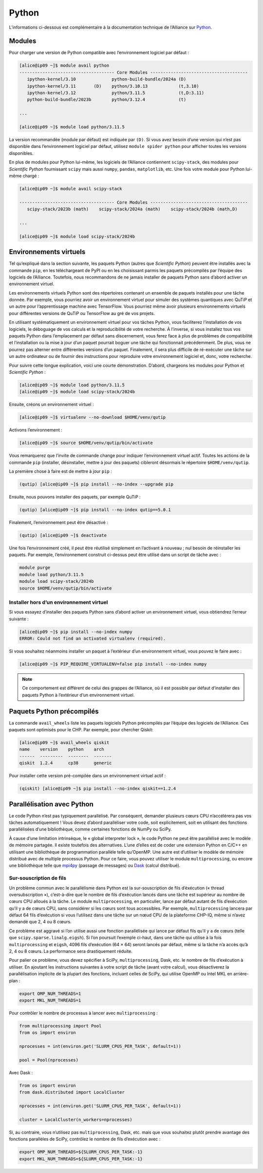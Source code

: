 Python
======

L’informations ci-dessous est complémentaire à la documentation technique de
l’Alliance sur `Python <https://docs.alliancecan.ca/wiki/Python/fr>`_.

Modules
-------

Pour charger une version de Python compatible avec l’environnement logiciel
par défaut :


.. code-block:: console

    [alice@ip09 ~]$ module avail python
    ------------------------------------- Core Modules --------------------------------------
       ipython-kernel/3.10              python-build-bundle/2024a (D)
       ipython-kernel/3.11       (D)    python/3.10.13            (t,3.10)
       ipython-kernel/3.12              python/3.11.5             (t,D:3.11)
       python-build-bundle/2023b        python/3.12.4             (t)

    ...

    [alice@ip09 ~]$ module load python/3.11.5

La version recommandée (module par défaut) est indiquée par ``(D)``. Si vous
avez besoin d’une version qui n’est pas disponible dans l’environnement logiciel
par défaut, utilisez ``module spider python`` pour afficher toutes les versions
disponibles.

En plus de modules pour Python lui-même, les logiciels de l’Alliance contiennent
``scipy-stack``, des modules pour `Scientific Python` fournissant ``scipy`` mais
aussi ``numpy``, ``pandas``, ``matplotlib``, etc. Une fois votre module pour
Python lui-même chargé :

.. code-block:: console

    [alice@ip09 ~]$ module avail scipy-stack

    ------------------------------------- Core Modules --------------------------------------
       scipy-stack/2023b (math)    scipy-stack/2024a (math)    scipy-stack/2024b (math,D)

    ...

    [alice@ip09 ~]$ module load scipy-stack/2024b

Environnements virtuels
-----------------------

Tel qu’expliqué dans la section suivante, les paquets Python (autres que
`Scientific Python`) peuvent être installés avec la commande ``pip``, en les
téléchargeant de PyPI ou en les choisissant parmis les paquets précompilés par
l’équipe des logiciels de l’Alliance. Toutefois, nous recommandons de ne jamais
installer de paquets Python sans d’abord activer un environnement virtuel.

Les environnements virtuels Python sont des répertoires contenant un ensemble de
paquets installés pour une tâche donnée. Par exemple, vous pourriez avoir un
environnement virtuel pour simuler des systèmes quantiques avec QuTiP et un
autre pour l’apprentissage machine avec TensorFlow. Vous pourriez même avoir
plusieurs environnements virtuels pour différentes versions de QuTiP ou
TensorFlow au gré de vos projets.

En utilisant systématiquement un environnement virtuel pour vos tâches Python,
vous faciliterez l’installation de vos logiciels, le déboguage de vos calculs et
la reproducibilité de votre recherche. À l’inverse, si vous installez tous vos
paquets Python dans l’emplacement par défaut sans discernement, vous ferez face
à plus de problèmes de compatibilité et l’installation ou la mise à jour d’un
paquet pourrait boguer une tâche qui fonctionnait précédemment. De plus, vous ne
pourrez pas alterner entre différentes versions d’un paquet. Finalement, il sera
plus difficile de ré-exécuter une tâche sur un autre ordinateur ou de fournir
des instructions pour reproduire votre environnement logiciel et, donc, votre
recherche.

Pour suivre cette longue explication, voici une courte démonstration. D’abord,
chargeons les modules pour Python et `Scientific Python` :

.. code-block:: console

    [alice@ip09 ~]$ module load python/3.11.5
    [alice@ip09 ~]$ module load scipy-stack/2024b

Ensuite, créons un environnement virtuel :

.. code-block:: console

    [alice@ip09 ~]$ virtualenv --no-download $HOME/venv/qutip

Activons l’environnement :

.. code-block:: console

    [alice@ip09 ~]$ source $HOME/venv/qutip/bin/activate

Vous remarquerez que l’invite de commande change pour indiquer l’environnement
virtuel actif. Toutes les actions de la commande ``pip`` (installer,
désinstaller, mettre à jour des paquets) cibleront désormais le répertoire
``$HOME/venv/qutip``.

La première chose à faire est de mettre à jour ``pip`` :

.. code-block:: console

    (qutip) [alice@ip09 ~]$ pip install --no-index --upgrade pip

Ensuite, nous pouvons installer des paquets, par exemple QuTiP :

.. code-block:: console

    (qutip) [alice@ip09 ~]$ pip install --no-index qutip==5.0.1

Finalement, l’environnement peut être désactivé :

.. code-block:: console

    (qutip) [alice@ip09 ~]$ deactivate

Une fois l’environnement créé, il peut être réutilisé simplement en l’activant à
nouveau ; nul besoin de réinstaller les paquets. Par exemple, l’environnement
construit ci-dessus peut être utilisé dans un script de tâche avec :

.. code-block:: bash

   module purge
   module load python/3.11.5
   module load scipy-stack/2024b
   source $HOME/venv/qutip/bin/activate

Installer hors d’un environnement virtuel
'''''''''''''''''''''''''''''''''''''''''

Si vous essayez d’installer des paquets Python sans d’abord activer un
environnement virtuel, vous obtiendrez l’erreur suivante :

.. code-block:: console

    [alice@ip09 ~]$ pip install --no-index numpy
    ERROR: Could not find an activated virtualenv (required).

Si vous souhaitez néanmoins installer un paquet à l’extérieur d’un environnement
virtuel, vous pouvez le faire avec :

.. code-block:: console

    [alice@ip09 ~]$ PIP_REQUIRE_VIRTUALENV=false pip install --no-index numpy

.. note::

    Ce comportement est différent de celui des grappes de l’Alliance, où il est
    possible par défaut d’installer des paquets Python à l’extérieur d’un
    environnement virtuel.

Paquets Python précompilés
--------------------------

La commande ``avail_wheels`` liste les paquets logiciels Python précompilés par
l’équipe des logiciels de l’Alliance. Ces paquets sont optimisés pour le CHP.
Par exemple, pour chercher Qiskit:

.. code-block:: console

    [alice@ip09 ~]$ avail_wheels qiskit
    name    version    python    arch
    ------  ---------  --------  -------
    qiskit  1.2.4      cp38      generic

Pour installer cette version pré-compilée dans un environnement virtuel actif :


.. code-block:: console

    (qiskit) [alice@ip09 ~]$ pip install --no-index qiskit==1.2.4

Parallélisation avec Python
---------------------------

Le code Python n’est pas typiquement parallélisé. Par conséquent, demander
plusieurs cœurs CPU n’accélérera pas vos tâches automatiquement ! Vous devez
d’abord paralléliser votre code, soit explicitement, soit en utilisant des
fonctions parallélisées d’une bibliothèque, comme certaines fonctions de NumPy
ou SciPy.

À cause d’une limitation intrinsèque, le « global interpreter lock », le code
Python ne peut être parallélisé avec le modèle de mémoire partagée. Il existe
toutefois des alternatives. L’une d’elles est de coder une extension Python en
C/C++ en utilisant une bibliothèque de programmation parallèle telle qu’OpenMP.
Une autre est d’utiliser le modèle de mémoire distribué avec de multiple
processus Python. Pour ce faire, vous pouvez utiliser le module
``multiprocessing``, ou encore une bibliothèque telle que `mpi4py
<https://mpi4py.readthedocs.io/en/stable/>`_ (passage de messages) ou `Dask
<https://www.dask.org/>`_ (calcul distribué).

.. _python-fils-label:

Sur-souscription de fils
''''''''''''''''''''''''

Un problème commun avec le parallélisme dans Python est la sur-souscription de
fils d’éxécution (« thread oversubscription »), c’est-à-dire que le nombre de
fils d’exécution lancés dans une tâche est supérieur au nombre de cœurs CPU
alloués à la tâche. Le module ``multiprocessing``, en particulier, lance par
défaut autant de fils d’exécution qu’il y a de cœurs CPU, sans considérer si les
cœurs sont tous accessibles. Par exemple, ``multiprocessing`` lancera par défaut
64 fils d’exécution si vous l’utilisez dans une tâche sur un nœud CPU de la
plateforme CHP-IQ, même si n’avez demandé que 2, 4 ou 8 cœurs.

Ce problème est aggravé si l’on utilise aussi une fonction parallélisée qui
lance par défaut fils qu’il y a de cœurs (telle que
``scipy.sparse.linalg.eigsh``). Si l’on poursuit l’exemple ci-haut, dans une
tâche qui utilise à la fois ``multiprocessing`` et ``eigsh``, 4096 fils
d’exécution (64 × 64) seront lancés par défaut, même si la tâche n’a accès qu’à
2, 4 ou 8 cœurs. La performance sera drastiquement réduite.

Pour palier ce problème, vous devez spécifier à SciPy, ``multiprocessing``,
Dask, etc. le nombre de fils d’exécution à utiliser. En ajoutant les
instructions suivantes à votre script de tâche (avant votre calcul), vous
désactiverez la parallélisation implicite de la plupart des fonctions, incluant
celles de SciPy, qui utilise OpenMP ou Intel MKL en arrière-plan :

.. code-block:: bash

    export OMP_NUM_THREADS=1
    export MKL_NUM_THREADS=1

Pour contrôler le nombre de processus à lancer avec ``multiprocessing`` :

.. code-block:: python

    from multiprocessing import Pool
    from os import environ

    nprocesses = int(environ.get('SLURM_CPUS_PER_TASK', default=1))

    pool = Pool(nprocesses)

Avec Dask :

.. code-block:: python

    from os import environ
    from dask.distributed import LocalCluster

    nprocesses = int(environ.get('SLURM_CPUS_PER_TASK', default=1))

    cluster = LocalCluster(n_workers=nprocesses)

Si, au contraire, vous n’utilisez pas ``multiprocessing``, Dask, etc. mais que
vous souhaitez plutôt prendre avantage des fonctions parallèles de SciPy,
contrôlez le nombre de fils d’exécution avec :

.. code-block:: bash

    export OMP_NUM_THREADS=${SLURM_CPUS_PER_TASK:-1}
    export MKL_NUM_THREADS=${SLURM_CPUS_PER_TASK:-1}

.. seealso::

   - :ref:`Cette entrée <calcul-lent-label>` de notre FAQ discute les problèmes
     de performance et de fils d’exécution de manière plus générale.
